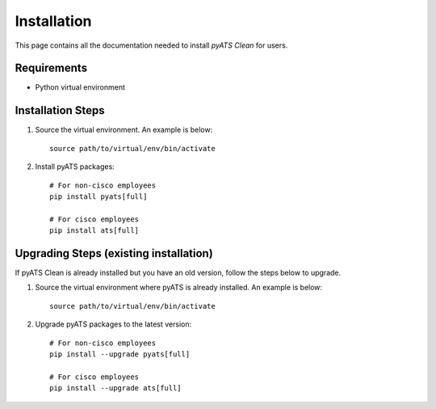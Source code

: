 .. _clean_doc_how_to_install:

Installation
============

This page contains all the documentation needed to install `pyATS Clean` for users.

Requirements
------------
* Python virtual environment

Installation Steps
------------------
#. Source the virtual environment. An example is below: ::

    source path/to/virtual/env/bin/activate

#. Install pyATS packages: ::

    # For non-cisco employees
    pip install pyats[full]

    # For cisco employees
    pip install ats[full]

Upgrading Steps (existing installation)
---------------------------------------
If pyATS Clean is already installed but you have an old version, follow the steps below to upgrade.

#. Source the virtual environment where pyATS is already installed. An example is below: ::

    source path/to/virtual/env/bin/activate

#. Upgrade pyATS packages to the latest version: ::

    # For non-cisco employees
    pip install --upgrade pyats[full]

    # For cisco employees
    pip install --upgrade ats[full]
